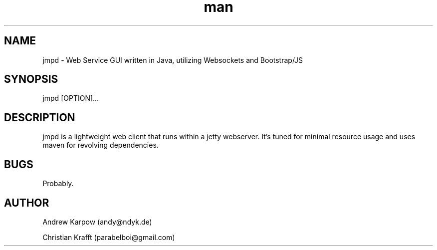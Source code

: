 .\" Manpage for jmpd.
.\" Contact parabelboi@gmail.com to correct errors or typos.
.TH man 8 "18 Mar 2014" "1.2" "jmpd man page"
.SH NAME
jmpd \- Web Service GUI written in Java, utilizing Websockets and Bootstrap/JS
.SH SYNOPSIS
jmpd [OPTION]...
.SH DESCRIPTION
jmpd is a lightweight web client that runs within a jetty webserver. It's tuned for minimal resource usage and uses maven for revolving dependencies.

.SH BUGS
Probably.
.SH AUTHOR
Andrew Karpow (andy@ndyk.de)
.PP
Christian Krafft (parabelboi@gmail.com)
